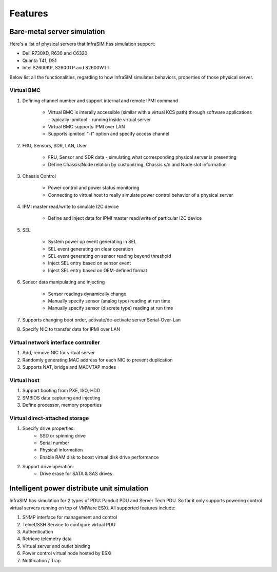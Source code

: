 Features
=========================


Bare-metal server simulation
-----------------------------------

Here's a list of physical servers that InfraSIM has simulation support:

* Dell R730XD, R630 and C6320
* Quanta T41, D51
* Intel S2600KP, S2600TP and S2600WTT

Below list all the functionalities, regarding to how InfraSIM simulates behaviors, properties of those physical server.

Virtual BMC
~~~~~~~~~~~~~~~~~~~~~~~~~~~

#. Defining channel number and support internal and remote IPMI command

    * Virtual BMC is interally accessible (similar with a virtual KCS path) through software applications - typically ipmitool - running inside virtual server
    * Virtual BMC supports IPMI over LAN
    * Supports ipmitool "-t" option and specify access channel

#. FRU, Sensors, SDR, LAN, User

    * FRU, Sensor and SDR data - simulating what corresponding physical server is presenting
    * Define Chassis/Node relation by customizing, Chassis s/n and Node slot information

#. Chassis Control

    * Power control and power status monitoring
    * Connecting to virtual host to really simulate power control behavior of a physical server

#. IPMI master read/write to simulate I2C device 

    * Define and inject data for IPMI master read/write of particular I2C device

#. SEL

    * System power up event generating in SEL
    * SEL event generating on clear operation
    * SEL event generating on sensor reading beyond threshold
    * Inject SEL entry based on sensor event
    * Inject SEL entry based on OEM-defined format

#. Sensor data manipulating and injecting

    * Sensor readings dynamically change
    * Manually specify sensor (analog type) reading at run time 
    * Manually specify sensor (discrete type) reading at run time 


#. Supports changing boot order, activate/de-activate server Serial-Over-Lan

#. Specify NIC to transfer data for IPMI over LAN


Virtual network interface controller
~~~~~~~~~~~~~~~~~~~~~~~~~~~~~~~~~~~~~~~

#. Add, remove NIC for virtual server
#. Randomly generating MAC address for each NIC to prevent duplication
#. Supports NAT, bridge and MACVTAP modes


Virtual host
~~~~~~~~~~~~~~~~~~~~~~~~

#. Support booting from PXE, ISO, HDD
#. SMBIOS data capturing and injecting
#. Define processor, memory properties


Virtual direct-attached storage
~~~~~~~~~~~~~~~~~~~~~~~~~~~~~~~~~~~~~~~

#. Specify drive properties:
    * SSD or spinning drive
    * Serial number
    * Physical information
    * Enable RAM disk to boost virtual disk drive performance 

#. Support drive operation:
    * Drive erase for SATA & SAS drives

Intelligent power distribute unit simulation
------------------------------------------------

InfraSIM has simulation for 2 types of PDU: Panduit PDU and Server Tech PDU. So far it only supports powering control virtual servers running on top of VMWare ESXi. All supported features include:

#. SNMP interface for management and control
#. Telnet/SSH Service to configure virtual PDU
#. Authentication
#. Retrieve telemetry data
#. Virtual server and outlet binding 
#. Power control virtual node hosted by ESXi
#. Notification / Trap
